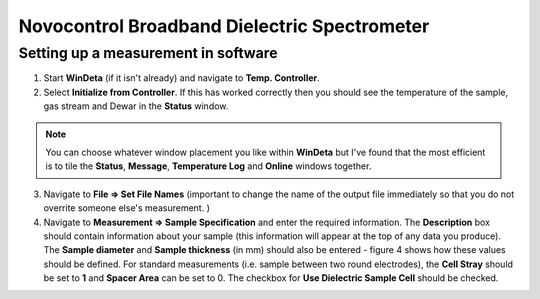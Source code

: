 Novocontrol Broadband Dielectric Spectrometer
=============================================

Setting up a measurement in software
------------------------------------

1. Start **WinDeta** (if it isn't already) and navigate to **Temp. Controller**. 
2. Select **Initialize from Controller**. If this has worked correctly then you should see the temperature of the sample, gas stream and Dewar in the **Status** window. 

.. note::
    You can choose whatever window placement you like within **WinDeta** but I've found that the most efficient is to tile the **Status**, **Message**, **Temperature Log** and **Online** windows together.
 

3. Navigate to **File => Set File Names** (important to change the name of the output file immediately so that you do not overrite someone else's measurement. )
4. Navigate to **Measurement => Sample Specification** and enter the required information. The **Description** box should contain information about your sample (this information will appear at the top of any data you produce). The **Sample diameter** and **Sample thickness** (in mm) should also be entered - figure 4 shows how these values should be defined. For standard measurements (i.e. sample between two round electrodes), the **Cell Stray** should be set to **1** and **Spacer Area** can be set to 0. The checkbox for **Use Dielectric Sample Cell** should be checked.